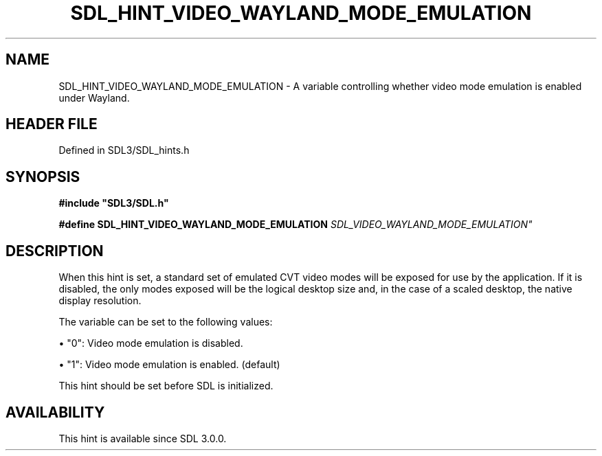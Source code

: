 .\" This manpage content is licensed under Creative Commons
.\"  Attribution 4.0 International (CC BY 4.0)
.\"   https://creativecommons.org/licenses/by/4.0/
.\" This manpage was generated from SDL's wiki page for SDL_HINT_VIDEO_WAYLAND_MODE_EMULATION:
.\"   https://wiki.libsdl.org/SDL_HINT_VIDEO_WAYLAND_MODE_EMULATION
.\" Generated with SDL/build-scripts/wikiheaders.pl
.\"  revision SDL-3.1.2-no-vcs
.\" Please report issues in this manpage's content at:
.\"   https://github.com/libsdl-org/sdlwiki/issues/new
.\" Please report issues in the generation of this manpage from the wiki at:
.\"   https://github.com/libsdl-org/SDL/issues/new?title=Misgenerated%20manpage%20for%20SDL_HINT_VIDEO_WAYLAND_MODE_EMULATION
.\" SDL can be found at https://libsdl.org/
.de URL
\$2 \(laURL: \$1 \(ra\$3
..
.if \n[.g] .mso www.tmac
.TH SDL_HINT_VIDEO_WAYLAND_MODE_EMULATION 3 "SDL 3.1.2" "Simple Directmedia Layer" "SDL3 FUNCTIONS"
.SH NAME
SDL_HINT_VIDEO_WAYLAND_MODE_EMULATION \- A variable controlling whether video mode emulation is enabled under Wayland\[char46]
.SH HEADER FILE
Defined in SDL3/SDL_hints\[char46]h

.SH SYNOPSIS
.nf
.B #include \(dqSDL3/SDL.h\(dq
.PP
.BI "#define SDL_HINT_VIDEO_WAYLAND_MODE_EMULATION "SDL_VIDEO_WAYLAND_MODE_EMULATION"
.fi
.SH DESCRIPTION
When this hint is set, a standard set of emulated CVT video modes will be
exposed for use by the application\[char46] If it is disabled, the only modes
exposed will be the logical desktop size and, in the case of a scaled
desktop, the native display resolution\[char46]

The variable can be set to the following values:


\(bu "0": Video mode emulation is disabled\[char46]

\(bu "1": Video mode emulation is enabled\[char46] (default)

This hint should be set before SDL is initialized\[char46]

.SH AVAILABILITY
This hint is available since SDL 3\[char46]0\[char46]0\[char46]

